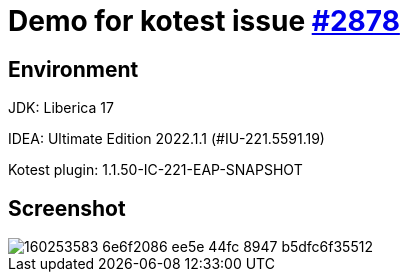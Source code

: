 = Demo for kotest issue https://github.com/kotest/kotest/issues/2878[#2878]

== Environment
JDK: Liberica 17

IDEA: Ultimate Edition 2022.1.1 (#IU-221.5591.19)

Kotest plugin: 1.1.50-IC-221-EAP-SNAPSHOT

== Screenshot
image::https://user-images.githubusercontent.com/2332528/160253583-6e6f2086-ee5e-44fc-8947-b5dfc6f35512.png[]
